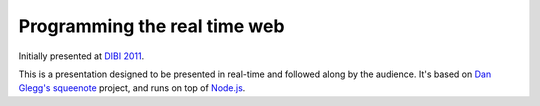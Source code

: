 ===============================
  Programming the real time web
===============================

Initially presented at `DIBI 2011`__.

__ http://www.dibiconference.com/topics/brad-wright-programming-the-real-time-web/

This is a presentation designed to be presented in real-time and followed along by the audience. It's based on `Dan Glegg's`__ `squeenote`__ project, and runs on top of `Node.js`__.

__ http://angryamoeba.co.uk/
__ https://github.com/danski/Squeenote
__ http://nodejs.org/
